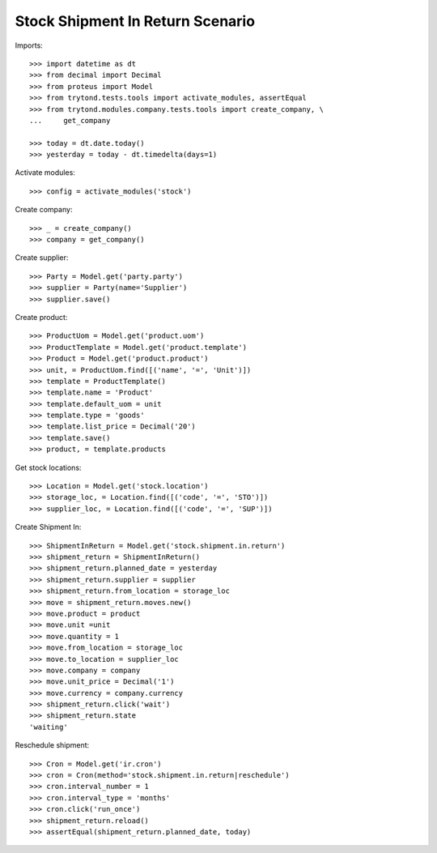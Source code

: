 =================================
Stock Shipment In Return Scenario
=================================

Imports::

    >>> import datetime as dt
    >>> from decimal import Decimal
    >>> from proteus import Model
    >>> from trytond.tests.tools import activate_modules, assertEqual
    >>> from trytond.modules.company.tests.tools import create_company, \
    ...     get_company

    >>> today = dt.date.today()
    >>> yesterday = today - dt.timedelta(days=1)

Activate modules::

    >>> config = activate_modules('stock')

Create company::

    >>> _ = create_company()
    >>> company = get_company()

Create supplier::

    >>> Party = Model.get('party.party')
    >>> supplier = Party(name='Supplier')
    >>> supplier.save()

Create product::

    >>> ProductUom = Model.get('product.uom')
    >>> ProductTemplate = Model.get('product.template')
    >>> Product = Model.get('product.product')
    >>> unit, = ProductUom.find([('name', '=', 'Unit')])
    >>> template = ProductTemplate()
    >>> template.name = 'Product'
    >>> template.default_uom = unit
    >>> template.type = 'goods'
    >>> template.list_price = Decimal('20')
    >>> template.save()
    >>> product, = template.products

Get stock locations::

    >>> Location = Model.get('stock.location')
    >>> storage_loc, = Location.find([('code', '=', 'STO')])
    >>> supplier_loc, = Location.find([('code', '=', 'SUP')])

Create Shipment In::

    >>> ShipmentInReturn = Model.get('stock.shipment.in.return')
    >>> shipment_return = ShipmentInReturn()
    >>> shipment_return.planned_date = yesterday
    >>> shipment_return.supplier = supplier
    >>> shipment_return.from_location = storage_loc
    >>> move = shipment_return.moves.new()
    >>> move.product = product
    >>> move.unit =unit
    >>> move.quantity = 1
    >>> move.from_location = storage_loc
    >>> move.to_location = supplier_loc
    >>> move.company = company
    >>> move.unit_price = Decimal('1')
    >>> move.currency = company.currency
    >>> shipment_return.click('wait')
    >>> shipment_return.state
    'waiting'

Reschedule shipment::

    >>> Cron = Model.get('ir.cron')
    >>> cron = Cron(method='stock.shipment.in.return|reschedule')
    >>> cron.interval_number = 1
    >>> cron.interval_type = 'months'
    >>> cron.click('run_once')
    >>> shipment_return.reload()
    >>> assertEqual(shipment_return.planned_date, today)
